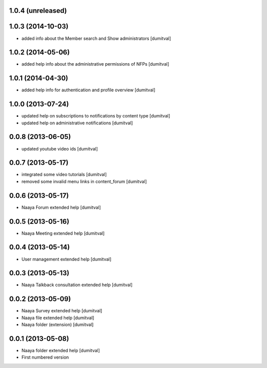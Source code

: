 1.0.4 (unreleased)
-------------------

1.0.3 (2014-10-03)
-------------------
* added info about the Member search and Show administrators [dumitval]

1.0.2 (2014-05-06)
-------------------
* added help info about the administrative permissions of NFPs [dumitval]

1.0.1 (2014-04-30)
-------------------
* added help info for authentication and profile overview [dumitval]

1.0.0 (2013-07-24)
-------------------
* updated help on subscriptions to notifications by content type [dumitval]
* updated help on administrative notifications [dumitval]

0.0.8 (2013-06-05)
-------------------
* updated youtube video ids [dumitval]

0.0.7 (2013-05-17)
-------------------
* integrated some video tutorials [dumitval]
* removed some invalid menu links in content_forum [dumitval]

0.0.6 (2013-05-17)
-------------------
* Naaya Forum extended help [dumitval]

0.0.5 (2013-05-16)
-------------------
* Naaya Meeting extended help [dumitval]

0.0.4 (2013-05-14)
-------------------
* User management extended help [dumitval]

0.0.3 (2013-05-13)
-------------------
* Naaya Talkback consultation extended help [dumitval]

0.0.2 (2013-05-09)
-------------------
* Naaya Survey extended help [dumitval]
* Naaya file extended help [dumitval]
* Naaya folder (extension) [dumitval]

0.0.1 (2013-05-08)
-------------------
* Naaya folder extended help [dumitval]
* First numbered version
